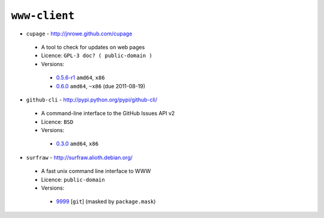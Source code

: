 ``www-client``
--------------

* ``cupage`` - http://jnrowe.github.com/cupage

 * A tool to check for updates on web pages
 * Licence: ``GPL-3 doc? ( public-domain )``
 * Versions:

  * `0.5.6-r1 <https://github.com/JNRowe/misc-overlay/blob/master/www-client/cupage/cupage-0.5.6-r1.ebuild>`__  ``amd64``, ``x86``
  * `0.6.0 <https://github.com/JNRowe/misc-overlay/blob/master/www-client/cupage/cupage-0.6.0.ebuild>`__  ``amd64``, ``~x86`` (due 2011-08-19)

* ``github-cli`` - http://pypi.python.org/pypi/github-cli/

 * A command-line interface to the GitHub Issues API v2
 * Licence: ``BSD``
 * Versions:

  * `0.3.0 <https://github.com/JNRowe/misc-overlay/blob/master/www-client/github-cli/github-cli-0.3.0.ebuild>`__  ``amd64``, ``x86``

* ``surfraw`` - http://surfraw.alioth.debian.org/

 * A fast unix command line interface to WWW
 * Licence: ``public-domain``
 * Versions:

  * `9999 <https://github.com/JNRowe/misc-overlay/blob/master/www-client/surfraw/surfraw-9999.ebuild>`__ [``git``] (masked by ``package.mask``)

